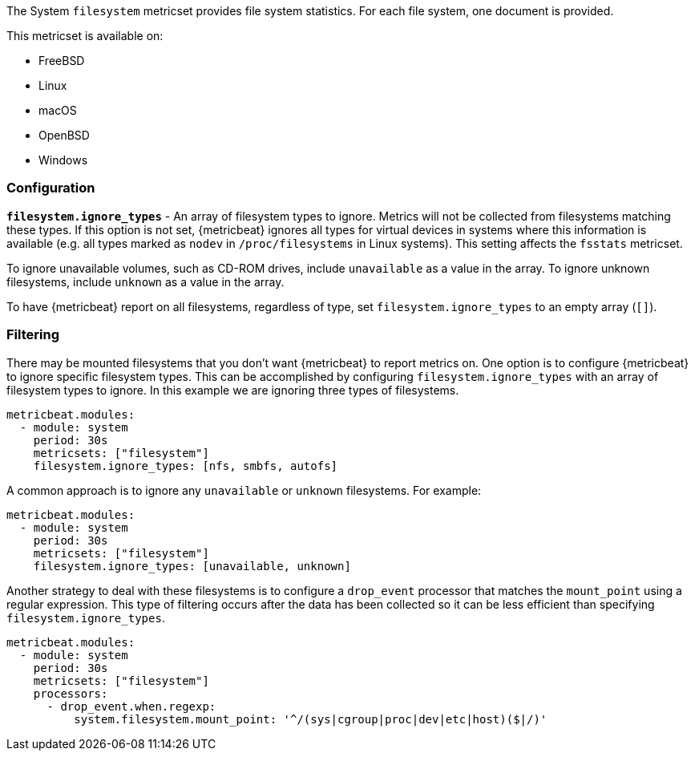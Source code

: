 The System `filesystem` metricset provides file system statistics. For each file
system, one document is provided.

This metricset is available on:

- FreeBSD
- Linux
- macOS
- OpenBSD
- Windows

[float]
=== Configuration

*`filesystem.ignore_types`* - An array of filesystem types to ignore. Metrics
will not be collected from filesystems matching these types. If this option is
not set, {metricbeat} ignores all types for virtual devices in systems where this
information is available (e.g. all types marked as `nodev` in
`/proc/filesystems` in Linux systems). This setting affects the `fsstats`
metricset.

To ignore unavailable volumes, such as CD-ROM drives, include `unavailable` as a
value in the array. To ignore unknown filesystems, include `unknown` as a value
in the array.

To have {metricbeat} report on all filesystems, regardless of type, set
`filesystem.ignore_types` to an empty array (`[]`).

[float]
=== Filtering

There may be mounted filesystems that you don't want {metricbeat} to report
metrics on. One option is to configure {metricbeat} to ignore specific filesystem
types. This can be accomplished by configuring `filesystem.ignore_types` with
an array of filesystem types to ignore. In this example we are ignoring three
types of filesystems.

[source,yaml]
----
metricbeat.modules:
  - module: system
    period: 30s
    metricsets: ["filesystem"]
    filesystem.ignore_types: [nfs, smbfs, autofs]
----

A common approach is to ignore any `unavailable` or `unknown` filesystems. For example:

[source,yaml]
----
metricbeat.modules:
  - module: system
    period: 30s
    metricsets: ["filesystem"]
    filesystem.ignore_types: [unavailable, unknown]
----

Another strategy to deal with these filesystems is to configure a `drop_event`
processor that matches the `mount_point` using a regular expression. This type
of filtering occurs after the data has been collected so it can be less
efficient than specifying `filesystem.ignore_types`.

[source,yaml]
----
metricbeat.modules:
  - module: system
    period: 30s
    metricsets: ["filesystem"]
    processors:
      - drop_event.when.regexp:
          system.filesystem.mount_point: '^/(sys|cgroup|proc|dev|etc|host)($|/)'
----
